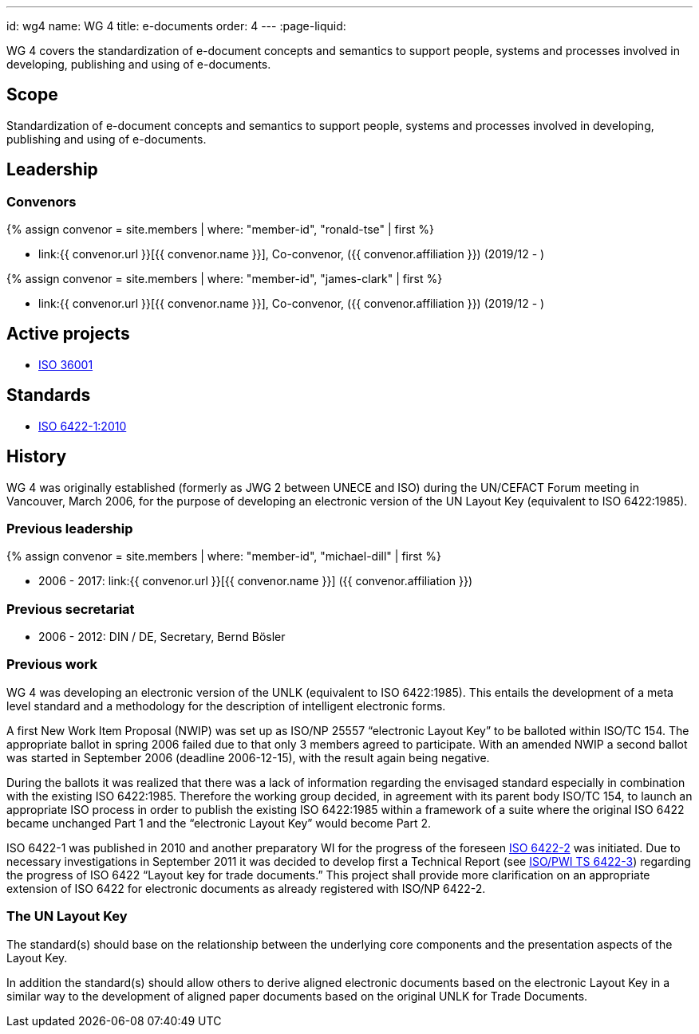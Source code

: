 ---
id: wg4
name: WG 4
title: e-documents
order: 4
---
:page-liquid:

WG 4 covers the standardization of e-document concepts and
semantics to support people, systems and processes involved in
developing, publishing and using of e-documents.

// more

== Scope

Standardization of e-document concepts and semantics to support people, systems and processes involved in developing, publishing and using of e-documents.



== Leadership

=== Convenors

{% assign convenor = site.members | where: "member-id", "ronald-tse" | first %}

* link:{{ convenor.url }}[{{ convenor.name }}], Co-convenor, ({{ convenor.affiliation }}) (2019/12 - )

{% assign convenor = site.members | where: "member-id", "james-clark" | first %}

* link:{{ convenor.url }}[{{ convenor.name }}], Co-convenor, ({{ convenor.affiliation }}) (2019/12 - )


== Active projects

* link:/projects/iso-36001[ISO 36001]


== Standards

* link:/standards/iso-6422-12010[ISO 6422-1:2010]

////
== Collaborative parties

=== CalConnect

https://www.calconnect.org[CalConnect], the Calendaring and Scheduling Consortium, is
a Category A liaison of ISO/TC 154.

CalConnect is focused on the interoperable exchange of calendaring and scheduling information between dissimilar programs, platforms, and technologies. Our mission is to promote general understanding of and provide mechanisms to allow interoperable calendaring and scheduling methodologies, tools and applications to enter the mainstream of computing.

CalConnect's TC PUBLISH is heavily engaged with WG 4 projects, including its contribution to link:/standards/iso-8601-2[ISO 8601-2].

Current collaborative projects include:

* link:/projects/iso-34000[ISO 34000]
* link:/projects/iso-34300[ISO 34300]

=== OASIS

https://www.oasis-open.org[OASIS] is a Category A liaison with ISO/TC 154.

OASIS has a broad technical agenda encompassing cybersecurity, blockchain, privacy, cryptography, cloud computing, IoT, urban mobility, emergency management, content technologies. In fact, any initiative for developing code, APIs, specifications, or reference implementations can find a home at OASIS.

The OASIS community is committed to advancing work that lowers cost, improves efficiency, stimulates innovation, grows global markets, and promotes interoperability. Each project operates independently under industry-leading process and clear IPR policies.

Some of the most widely adopted OASIS Standards include AMQP, CAP, CMIS, DITA, DocBook, KMIP, MQTT, OpenC2, OpenDocument, PKCS, SAML, STIX, TAXII, TOSCA, UBL, and XLIFF. Many of these have gone on to be published as ISO, IEC, or ITU standards. New work is encouraged, and all are welcome to participate.

OASIS members can be found in 100+ countries on virtually every continent. Major multinational companies, SMEs, government agencies, NGOs, universities, research institutions, consulting groups, and individuals are all represented
////


== History

WG 4 was originally established (formerly as JWG 2 between UNECE and ISO)
during the UN/CEFACT Forum meeting in Vancouver, March 2006,
for the purpose of developing an electronic version of the UN Layout Key
(equivalent to ISO 6422:1985).

=== Previous leadership

// Michael Dill

{% assign convenor = site.members | where: "member-id", "michael-dill" | first %}

* 2006 - 2017: link:{{ convenor.url }}[{{ convenor.name }}] ({{ convenor.affiliation }})


=== Previous secretariat

* 2006 - 2012: DIN / DE, Secretary, Bernd Bösler



=== Previous work

WG 4 was developing an electronic version of the UNLK (equivalent to ISO 6422:1985). This entails the development of a meta level standard and a methodology for the description of intelligent electronic forms.

A first New Work Item Proposal (NWIP) was set up as ISO/NP 25557 "`electronic Layout Key`" to be balloted within ISO/TC 154. The appropriate ballot in spring 2006 failed due to that only 3 members agreed to participate. With an amended NWIP a second ballot was started in September 2006 (deadline 2006-12-15), with the result again being negative.

During the ballots it was realized that there was a lack of information regarding the envisaged standard especially in combination with the existing ISO 6422:1985. Therefore the working group decided, in agreement with its parent body ISO/TC 154, to launch an appropriate ISO process in order to publish the existing ISO 6422:1985 within a framework of a suite where the original ISO 6422 became unchanged Part 1 and the "`electronic Layout Key`" would become Part 2.

ISO 6422-1 was published in 2010 and another preparatory WI for the progress of the foreseen
link:/projects/iso-6422-2[ISO 6422-2] was initiated. Due to necessary investigations in September 2011 it was decided to develop first a Technical Report
(see link:/projects/iso-pwi-tr-6422-3[ISO/PWI TS 6422-3]) regarding the progress of ISO 6422 "`Layout key for trade documents.`" This project shall provide more clarification on an appropriate extension of ISO 6422 for electronic documents as already registered with ISO/NP 6422-2.

=== The UN Layout Key

The standard(s) should base on the relationship between the underlying core components
and the presentation aspects of the Layout Key.

In addition the standard(s) should allow others to derive aligned electronic documents
based on the electronic Layout Key in a similar way to the development of aligned paper documents
based on the original UNLK for Trade Documents.



